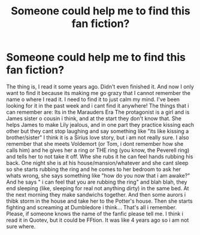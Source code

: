 #+TITLE: Someone could help me to find this fan fiction?

* Someone could help me to find this fan fiction?
:PROPERTIES:
:Author: Apollimia
:Score: 1
:DateUnix: 1535948979.0
:DateShort: 2018-Sep-03
:END:
The thing is, I read it some years ago. Didn't even finished it. And now I only want to find it because its making me go grazy that I cannot remember the name o where I read it. I need to find it to just calm my mind. I've been looking for it in the past week and i cant find it anywhere! The things that i can remember are: Its in the Marauders Era The protagonist is a girl and is James sister o cousin i think, and at the start they don't know that. She helps James to make Lily jealous, and in one part they practice kissing each other but they cant stop laughing and say something like "its like kissing a brother/sister" I think it is a Sirius love story, but i am not really sure. I also remember that she meets Voldemort (or Tom, i dont remember how she calls him) and he gives her a ring or THE ring (you know, the Peverell ring) and tells her to not take it off. Whe she rubs it he can feel hands rubbing his back. One night she is at his house/mansion/whatever and she cant sleep so she starts rubbing the ring and he comes to her bedroom to ask her whats wrong, she says something like "how do you now that i am awake?" And he says " i can feel that you are rubbing the ring" and blah blah, they end sleeping (like, sleeping for real not anything dirty) in the same bed. At the next morning they make sandwichs together. And then some aurors i thibk storm in the house and take her to the Potter's house. Then she starts fighting and screaming at Dumbledore i think... That's all i remember. Please, if someone knows the name of the fanfic please tell me. I think i read it in Quotev, but it could be FFtion. It was like 4 years ago so i am not sure where.

